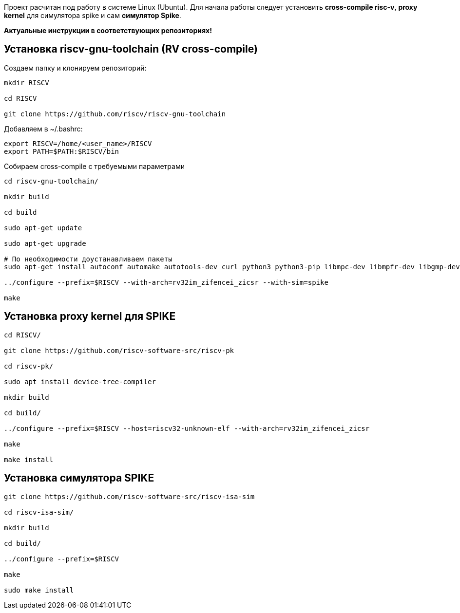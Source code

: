 Проект расчитан под работу в системе Linux (Ubuntu).
Для начала работы следует установить *cross-compile risc-v*, *proxy kernel* для симулятора spike и сам *симулятор Spike*.

**Актуальные инструкции в соответствующих репозиториях!**

== Установка riscv-gnu-toolchain (RV cross-compile)

Создаем папку и клонируем репозиторий:
[source,bash]
----
mkdir RISCV

cd RISCV

git clone https://github.com/riscv/riscv-gnu-toolchain
----

Добавляем в ~/.bashrc:
[source]
----
export RISCV=/home/<user_name>/RISCV
export PATH=$PATH:$RISCV/bin
----

Собираем cross-compile с требуемыми параметрами
[source,bash]
----
cd riscv-gnu-toolchain/

mkdir build

cd build

sudo apt-get update

sudo apt-get upgrade

# По необходимости доустанавливаем пакеты
sudo apt-get install autoconf automake autotools-dev curl python3 python3-pip libmpc-dev libmpfr-dev libgmp-dev gawk build-essential bison flex texinfo gperf libtool patchutils bc zlib1g-dev libexpat-dev ninja-build git cmake libglib2.0-dev

../configure --prefix=$RISCV --with-arch=rv32im_zifencei_zicsr --with-sim=spike

make
----


== Установка proxy kernel для SPIKE

[source,bash]
----
cd RISCV/

git clone https://github.com/riscv-software-src/riscv-pk

cd riscv-pk/

sudo apt install device-tree-compiler

mkdir build

cd build/

../configure --prefix=$RISCV --host=riscv32-unknown-elf --with-arch=rv32im_zifencei_zicsr

make

make install
----

== Установка симулятора SPIKE
[source,bash]
----
git clone https://github.com/riscv-software-src/riscv-isa-sim

cd riscv-isa-sim/

mkdir build

cd build/

../configure --prefix=$RISCV

make

sudo make install
----